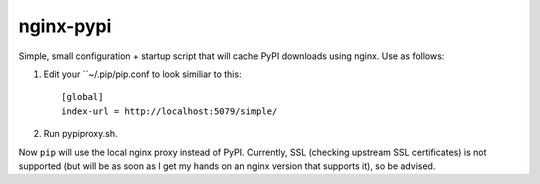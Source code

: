 nginx-pypi
==========

Simple, small configuration + startup script that will cache PyPI downloads
using nginx. Use as follows:

1. Edit your ``~/.pip/pip.conf to look similiar to this::

     [global]
     index-url = http://localhost:5079/simple/

2. Run pypiproxy.sh.

Now ``pip`` will use the local nginx proxy instead of PyPI. Currently, SSL
(checking upstream SSL certificates) is not supported (but will be as soon as
I get my hands on an nginx version that supports it), so be advised.
